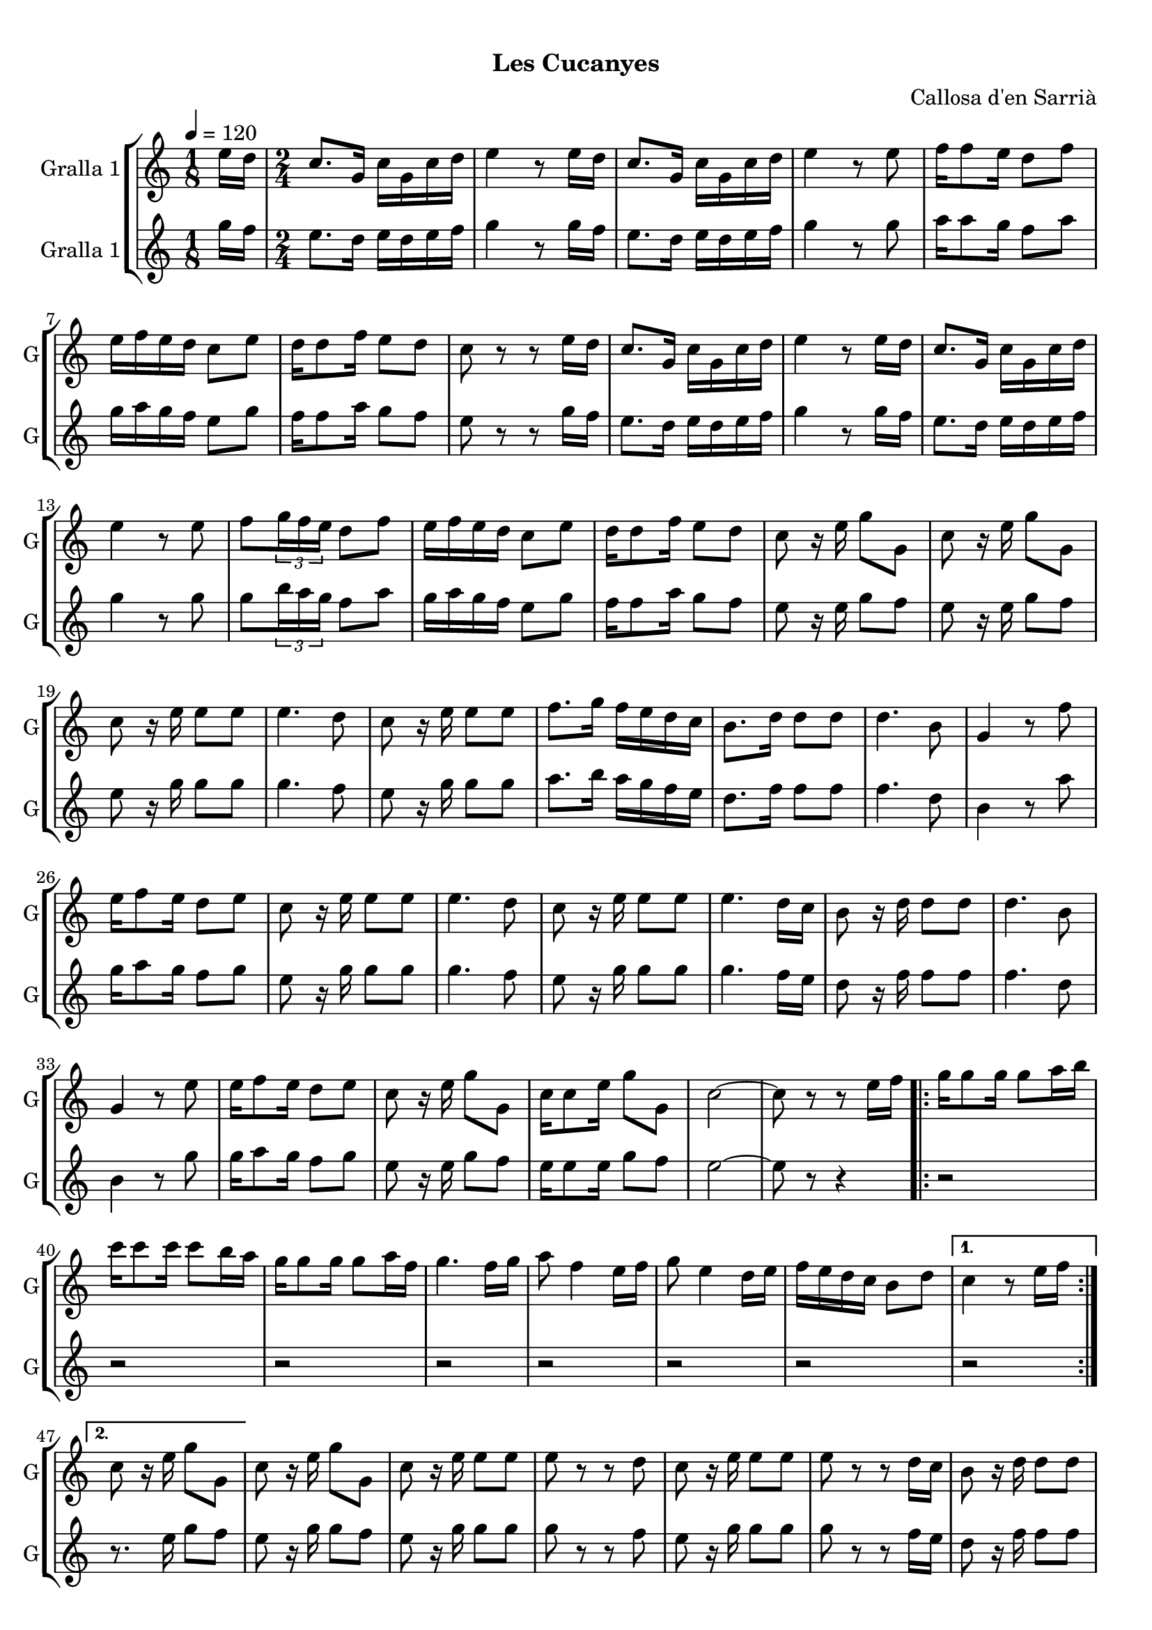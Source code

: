 \version "2.16.0"

\header {
  dedication=""
  title="   "
  subtitle="Les Cucanyes"
  subsubtitle=""
  poet=""
  meter=""
  piece=""
  composer="Callosa d'en Sarrià"
  arranger=""
  opus=""
  instrument=""
  copyright="     "
  tagline="  "
}

liniaroAa =
\relative e''
{
  \tempo 4=120
  \clef treble
  \key c \major
  \time 1/8
  e16 d  |
  \time 2/4   c8. g16 c g c d  |
  e4 r8 e16 d  |
  c8. g16 c g c d  |
  %05
  e4 r8 e  |
  f16 f8 e16 d8 f  |
  e16 f e d c8 e  |
  d16 d8 f16 e8 d  |
  c8 r r e16 d  |
  %10
  c8. g16 c g c d  |
  e4 r8 e16 d  |
  c8. g16 c g c d  |
  e4 r8 e  |
  f8 \times 2/3 { g16 f e } d8 f  |
  %15
  e16 f e d c8 e  |
  d16 d8 f16 e8 d  |
  c8 r16 e g8 g,  |
  c8 r16 e g8 g,  |
  c8 r16 e e8 e  |
  %20
  e4. d8  |
  c8 r16 e e8 e  |
  f8. g16 f e d c  |
  b8. d16 d8 d  |
  d4. b8  |
  %25
  g4 r8 f'  |
  e16 f8 e16 d8 e  |
  c8 r16 e e8 e  |
  e4. d8  |
  c8 r16 e e8 e  |
  %30
  e4. d16 c  |
  b8 r16 d d8 d  |
  d4. b8  |
  g4 r8 e'  |
  e16 f8 e16 d8 e  |
  %35
  c8 r16 e g8 g,  |
  c16 c8 e16 g8 g,  |
  c2 ~  |
  c8 r r e16 f  |
  \repeat volta 2 { g16 g8 g16 g8 a16 b  |
  %40
  c16 c8 c16 c8 b16 a  |
  g16 g8 g16 g8 a16 f  |
  g4. f16 g  |
  a8 f4 e16 f  |
  g8 e4 d16 e  |
  %45
  f16 e d c b8 d }
  \alternative { { c4 r8 e16 f }
  { c8 r16 e g8 g, } }
  c8 r16 e g8 g,  |
  c8 r16 e e8 e  |
  %50
  e8 r r d  |
  c8 r16 e e8 e  |
  e8 r r d16 c  |
  b8 r16 d d8 d  |
  d8 r r b  |
  %55
  g8 r r f'  |
  e16 f8 e16 d8 e  |
  c8 r16 e e8 e  |
  e8 r r d  |
  c8 r16 e e8 e  |
  %60
  e8 r r d16 c  |
  b8 r16 d d8 d  |
  d8 r r b  |
  g8 r r f'  |
  e16 f8 e16 d8 e  |
  %65
  c8 r16 e g8 g,  |
  c8 r16 e g8 g,  |
  c2 ~  |
  c8 r r4  \bar "|."
}

liniaroAb =
\relative g''
{
  \tempo 4=120
  \clef treble
  \key c \major
  \time 1/8
  g16 f  |
  \time 2/4   e8. d16 e d e f  |
  g4 r8 g16 f  |
  e8. d16 e d e f  |
  %05
  g4 r8 g  |
  a16 a8 g16 f8 a  |
  g16 a g f e8 g  |
  f16 f8 a16 g8 f  |
  e8 r r g16 f  |
  %10
  e8. d16 e d e f  |
  g4 r8 g16 f  |
  e8. d16 e d e f  |
  g4 r8 g  |
  g8 \times 2/3 { b16 a g } f8 a  |
  %15
  g16 a g f e8 g  |
  f16 f8 a16 g8 f  |
  e8 r16 e g8 f  |
  e8 r16 e g8 f  |
  e8 r16 g g8 g  |
  %20
  g4. f8  |
  e8 r16 g g8 g  |
  a8. b16 a g f e  |
  d8. f16 f8 f  |
  f4. d8  |
  %25
  b4 r8 a'  |
  g16 a8 g16 f8 g  |
  e8 r16 g g8 g  |
  g4. f8  |
  e8 r16 g g8 g  |
  %30
  g4. f16 e  |
  d8 r16 f f8 f  |
  f4. d8  |
  b4 r8 g'  |
  g16 a8 g16 f8 g  |
  %35
  e8 r16 e g8 f  |
  e16 e8 e16 g8 f  |
  e2 ~  |
  e8 r r4  |
  \repeat volta 2 { r2  |
  %40
  r2  |
  r2  |
  r2  |
  r2  |
  r2  |
  %45
  r2 }
  \alternative { { r2 }
  { r8. e16 g8 f } }
  e8 r16 g g8 f  |
  e8 r16 g g8 g  |
  %50
  g8 r r f  |
  e8 r16 g g8 g  |
  g8 r r f16 e  |
  d8 r16 f f8 f  |
  f8 r r d  |
  %55
  b8 r r a'  |
  g16 a8 g16 f8 g  |
  e8 r16 g g8 g  |
  g8 r r f  |
  e8 r16 g g8 g  |
  %60
  g8 r r f16 e  |
  d8 r16 f f8 f  |
  f8 r r d  |
  b8 r r a'  |
  g16 a8 g16 f8 g  |
  %65
  e8 r16 e g8 f  |
  e8 r16 e g8 f  |
  e2 ~  |
  e8 r r4  \bar "|."
}

\book {

\paper {
  print-page-number = false
}

\bookpart {
  \score {
    \new StaffGroup {
      \override Score.RehearsalMark #'self-alignment-X = #LEFT
      <<
        \new Staff \with {instrumentName = #"Gralla 1" shortInstrumentName = #"G"} \liniaroAa
        \new Staff \with {instrumentName = #"Gralla 1" shortInstrumentName = #"G"} \liniaroAb
      >>
    }
    \layout {}
  }\score { \unfoldRepeats
    \new StaffGroup {
      \override Score.RehearsalMark #'self-alignment-X = #LEFT
      <<
        \new Staff \with {instrumentName = #"Gralla 1" shortInstrumentName = #"G"} \liniaroAa
        \new Staff \with {instrumentName = #"Gralla 1" shortInstrumentName = #"G"} \liniaroAb
      >>
    }
    \midi {}
  }
}

\bookpart {
  \header {instrument="Gralla 1"}
  \score {
    \new StaffGroup {
      \override Score.RehearsalMark #'self-alignment-X = #LEFT
      <<
        \new Staff \liniaroAa
      >>
    }
    \layout {}
  }\score { \unfoldRepeats
    \new StaffGroup {
      \override Score.RehearsalMark #'self-alignment-X = #LEFT
      <<
        \new Staff \liniaroAa
      >>
    }
    \midi {}
  }
}

\bookpart {
  \header {instrument="Gralla 1"}
  \score {
    \new StaffGroup {
      \override Score.RehearsalMark #'self-alignment-X = #LEFT
      <<
        \new Staff \liniaroAb
      >>
    }
    \layout {}
  }\score { \unfoldRepeats
    \new StaffGroup {
      \override Score.RehearsalMark #'self-alignment-X = #LEFT
      <<
        \new Staff \liniaroAb
      >>
    }
    \midi {}
  }
}

}

\book {

\paper {
  print-page-number = false
  #(set-paper-size "a6landscape")
  #(layout-set-staff-size 14)
}

\bookpart {
  \header {instrument="Gralla 1"}
  \score {
    \new StaffGroup {
      \override Score.RehearsalMark #'self-alignment-X = #LEFT
      <<
        \new Staff \liniaroAa
      >>
    }
    \layout {}
  }
}

\bookpart {
  \header {instrument="Gralla 1"}
  \score {
    \new StaffGroup {
      \override Score.RehearsalMark #'self-alignment-X = #LEFT
      <<
        \new Staff \liniaroAb
      >>
    }
    \layout {}
  }
}

}

